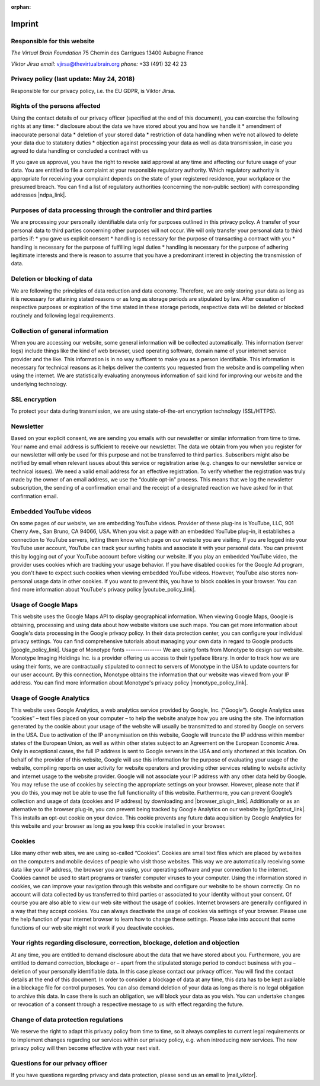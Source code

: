 :orphan:

.. _imprint:

**********
Imprint
**********

Responsible for this website
---------------

*The Virtual Brain Foundation*
75 Chemin des Garrigues
13400 Aubagne
France

*Viktor Jirsa*
*email:* vjirsa@thevirtualbrain.org
*phone:* +33 (491) 32 42 23


Privacy policy (last update: May 24, 2018)
---------------

Responsible for our privacy policy, i.e. the EU GDPR, is Viktor Jirsa.


Rights of the persons affected
---------------

Using the contact details of our privacy officer (specified at the end of this document), you can exercise the following rights at any time:
* disclosure about the data we have stored about you and how we handle it
* amendment of inaccurate personal data
* deletion of your stored data
* restriction of data handling when we’re not allowed to delete your data due to statutory duties
* objection against processing your data as well as data transmission, in case you agreed to data handling or concluded a contract with us
	
If you gave us approval, you have the right to revoke said approval at any time and affecting our future usage of your data.
You are entitled to file a complaint at your responsible regulatory authority. Which regulatory authority is appropriate for receiving your complaint depends on the state of your registered residence, your workplace or the presumed breach. You can find a list of regulatory authorities (concerning the non-public section) with corresponding addresses |ndpa_link|.


Purposes of data processing through the controller and third parties
---------------
We are processing your personally identifiable data only for purposes outlined in this privacy policy. A transfer of your personal data to third parties concerning other purposes will not occur. We will only transfer your personal data to third parties if:
* you gave us explicit consent
* handling is necessary for the purpose of transacting a contract with you
* handling is necessary for the purpose of fulfilling legal duties
* handling is necessary for the purpose of adhering legitimate interests and there is reason to assume that you have a predominant interest in objecting the transmission of data.

Deletion or blocking of data
---------------
We are following the principles of data reduction and data economy. Therefore, we are only storing your data as long as it is necessary for attaining stated reasons or as long as storage periods are stipulated by law. After cessation of respective purposes or expiration of the time stated in these storage periods, respective data will be deleted or blocked routinely and following legal requirements.

Collection of general information
---------------
When you are accessing our website, some general information will be collected automatically. This information (server logs) include things like the kind of web browser, used operating software, domain name of your internet service provider and the like. This information is in no way sufficent to make you as a person identifiable. This information is necessary for technical reasons as it helps deliver the contents you requested from the website and is compelling when using the internet. We are statistically evaluating anonymous information of said kind for improving our website and the underlying technology.

SSL encryption
---------------
To protect your data during transmission, we are using state-of-the-art encryption technology (SSL/HTTPS).

Newsletter
---------------
Based on your explicit consent, we are sending you emails with our newsletter or similar information from time to time. Your name and email address is sufficient to receive our newsletter. The data we obtain from you when you register for our newsletter will only be used for this purpose and not be transferred to third parties. Subscribers might also be notified by email when relevant issues about this service or registration arise (e.g. changes to our newsletter service or technical issues).
We need a valid email address for an effective registration. To verify whether the registration was truly made by the owner of an email address, we use the “double opt-in” process. This means that we log the newsletter subscription, the sending of a confirmation email and the receipt of a designated reaction we have asked for in that confirmation email.

Embedded YouTube videos
---------------
On some pages of our website, we are embedding YouTube videos. Provider of these plug-ins is YouTube, LLC, 901 Cherry Ave., San Bruno, CA 94066, USA. When you visit a page with an embedded YouTube plug-in, it establishes a connection to YouTube servers, letting them know which page on our website you are visiting. If you are logged into your YouTube user account, YouTube can track your surfing habits and associate it with your personal data. You can prevent this by logging out of your YouTube account before visiting our website.
If you play an embedded YouTube video, the provider uses cookies which are tracking your usage behavior.
If you have disabled cookies for the Google Ad program, you don't have to expect such cookies when viewing embedded YouTube videos. However, YouTube also stores non-personal usage data in other cookies. If you want to prevent this, you have to block cookies in your browser.
You can find more information about YouTube's privacy policy |youtube_policy_link|.

Usage of Google Maps
---------------
This website uses the Google Maps API to display geographical information. When viewing Google Maps, Google is obtaining, processing and using data about how website visitors use such maps. You can get more information about Google's data processing in the Google privacy policy. In their data protection center, you can configure your individual privacy settings.
You can find comprehensive tutorials about managing your own data in regard to Google products |google_policy_link|.
Usage of Monotype fonts
---------------
We are using fonts from Monotype to design our website. Monotype Imaging Holdings Inc. is a provider offering us access to their typeface library. In order to track how we are using their fonts, we are contractually stipulated to connect to servers of Monotype in the USA to update counters for our user account. By this connection, Monotype obtains the information that our website was viewed from your IP address. You can find more information about Monotype's privacy policy |monotype_policy_link|.

Usage of Google Analytics
---------------
This website uses Google Analytics, a web analytics service provided by Google, Inc. (“Google”). Google Analytics uses “cookies” – text files placed on your computer – to help the website analyze how you are using the site. The information generated by the cookie about your usage of the website will usually be transmitted to and stored by Google on servers in the USA. Due to activation of the IP anonymisation on this website, Google will truncate the IP address within member states of the European Union, as well as within other states subject to an Agreement on the European Economic Area.
Only in exceptional cases, the full IP address is sent to Google servers in the USA and only shortened at this location. On behalf of the provider of this website, Google will use this information for the purpose of evaluating your usage of the website, compiling reports on user activity for website operators and providing other services relating to website activity and internet usage to the website provider. Google will not associate your IP address with any other data held by Google.
You may refuse the use of cookies by selecting the appropriate settings on your browser. However, please note that if you do this, you may not be able to use the full functionality of this website. Furthermore, you can prevent Google’s collection and usage of data (cookies and IP address) by downloading and |browser_plugin_link|.
Additionally or as an alternative to the browser plug-in, you can prevent being tracked by Google Analytics on our website by |gaOptout_link|. This installs an opt-out cookie on your device. This cookie prevents any future data acquisition by Google Analytics for this website and your browser as long as you keep this cookie installed in your browser.

Cookies
---------------
Like many other web sites, we are using so-called “Cookies”. Cookies are small text files which are placed by websites on the computers and mobile devices of people who visit those websites. This way we are automatically receiving some data like your IP address, the browser you are using, your operating software and your connection to the internet. Cookies cannot be used to start programs or transfer computer viruses to your computer. Using the information stored in cookies, we can improve your navigation through this website and configure our website to be shown correctly. On no account will data collected by us transferred to third parties or associated to your identity without your consent.
Of course you are also able to view our web site without the usage of cookies. Internet browsers are generally configured in a way that they accept cookies. You can always deactivate the usage of cookies via settings of your browser. Please use the help function of your internet browser to learn how to change these settings. Please take into account that some functions of our web site might not work if you deactivate cookies.

Your rights regarding disclosure, correction, blockage, deletion and objection
---------------
At any time, you are entitled to demand disclosure about the data that we have stored about you. Furthermore, you are entitled to demand correction, blockage or – apart from the stipulated storage period to conduct business with you – deletion of your personally identifiable data. In this case please contact our privacy officer. You will find the contact details at the end of this document. In order to consider a blockage of data at any time, this data has to be kept available in a blockage file for control purposes.
You can also demand deletion of your data as long as there is no legal obligation to archive this data. In case there is such an obligation, we will block your data as you wish. You can undertake changes or revocation of a consent through a respective message to us with effect regarding the future.

Change of data protection regulations
---------------
We reserve the right to adapt this privacy policy from time to time, so it always complies to current legal requirements or to implement changes regarding our services within our privacy policy, e.g. when introducing new services. The new privacy policy will then become effective with your next visit.

Questions for our privacy officer
---------------
If you have questions regarding privacy and data protection, please send us an email to |mail_viktor|.

.. |ndpa_link| raw:: html 
	<a href="https://en.wikipedia.org/wiki/National_data_protection_authority" target="_blank">here</a>
.. |youtube_policy_link| raw:: html 
	<a href="http://www.google.com/privacypolicy.html">here</a>
.. |google_policy_link| raw:: html 
	<a href="http://www.dataliberation.org/">here</a>
.. |monotype_policy_link| raw:: html 
	<a href="http://www.google.com/privacypolicy.html">here</a>
.. |browser_plugin_link| raw:: html 
	<a href="http://tools.google.com/dlpage/gaoptout?hl=en-GB">installing this browser plug-in</a>
.. |gaOptout_link| raw:: html 
	<a href="#" title="Install Google Analytics opt-out cookie" onclick="gaOptout();alert('Google Analytics is now disabled');">clicking on this link</a>
.. |mail_viktor| raw:: html 
	<a href="mailto:vjirsa@thevirtualbrain.org" title="Send us an email…">vjirsa@thevirtualbrain.org</a>